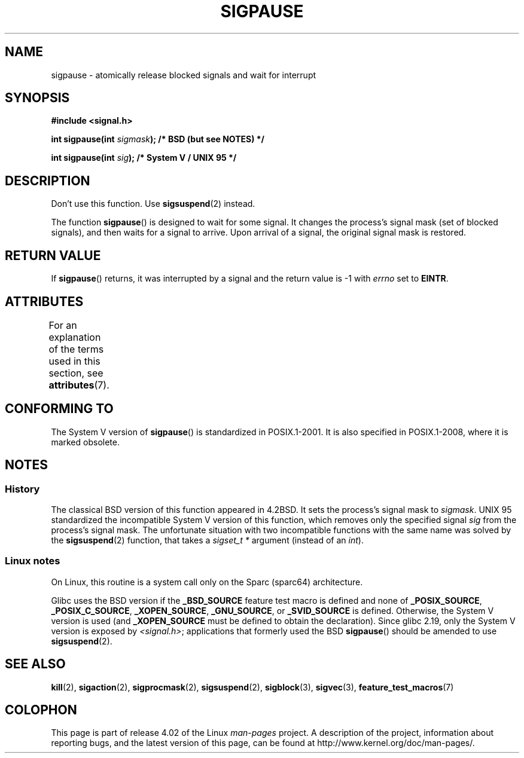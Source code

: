 .\" Copyright (C) 2004 Andries Brouwer (aeb@cwi.nl)
.\"
.\" %%%LICENSE_START(VERBATIM)
.\" Permission is granted to make and distribute verbatim copies of this
.\" manual provided the copyright notice and this permission notice are
.\" preserved on all copies.
.\"
.\" Permission is granted to copy and distribute modified versions of this
.\" manual under the conditions for verbatim copying, provided that the
.\" entire resulting derived work is distributed under the terms of a
.\" permission notice identical to this one.
.\"
.\" Since the Linux kernel and libraries are constantly changing, this
.\" manual page may be incorrect or out-of-date.  The author(s) assume no
.\" responsibility for errors or omissions, or for damages resulting from
.\" the use of the information contained herein.  The author(s) may not
.\" have taken the same level of care in the production of this manual,
.\" which is licensed free of charge, as they might when working
.\" professionally.
.\"
.\" Formatted or processed versions of this manual, if unaccompanied by
.\" the source, must acknowledge the copyright and authors of this work.
.\" %%%LICENSE_END
.\"
.TH SIGPAUSE 3 2015-08-08 "Linux" "Linux Programmer's Manual"
.SH NAME
sigpause \- atomically release blocked signals and wait for interrupt
.SH SYNOPSIS
.nf
.B #include <signal.h>
.sp
.BI "int sigpause(int " sigmask ");  /* BSD (but see NOTES) */"
.sp
.BI "int sigpause(int " sig ");      /* System V / UNIX 95 */"
.fi
.SH DESCRIPTION
Don't use this function.
Use
.BR sigsuspend (2)
instead.
.LP
The function
.BR sigpause ()
is designed to wait for some signal.
It changes the process's signal mask (set of blocked signals),
and then waits for a signal to arrive.
Upon arrival of a signal, the original signal mask is restored.
.SH RETURN VALUE
If
.BR sigpause ()
returns, it was interrupted by a signal and the return value is \-1
with
.I errno
set to
.BR EINTR .
.SH ATTRIBUTES
For an explanation of the terms used in this section, see
.BR attributes (7).
.TS
allbox;
lb lb lb
l l l.
Interface	Attribute	Value
T{
.BR sigpause ()
T}	Thread safety	MT-Safe
.TE
.SH CONFORMING TO
The System V version of
.BR sigpause ()
is standardized in POSIX.1-2001.
It is also specified in POSIX.1-2008, where it is marked obsolete.
.SH NOTES
.SS History
The classical BSD version of this function appeared in 4.2BSD.
It sets the process's signal mask to
.IR sigmask .
UNIX 95 standardized the incompatible System V version of
this function, which removes only the specified signal
.I sig
from the process's signal mask.
.\" __xpg_sigpause: UNIX 95, spec 1170, SVID, SVr4, XPG
The unfortunate situation with two incompatible functions with the
same name was solved by the
.BR \%sigsuspend (2)
function, that takes a
.I "sigset_t\ *"
argument (instead of an
.IR int ).
.SS Linux notes
On Linux, this routine is a system call only on the Sparc (sparc64)
architecture.

.\" Libc4 and libc5 know only about the BSD version.
.\"
Glibc uses the BSD version if the
.B _BSD_SOURCE
feature test macro is defined and none of
.BR _POSIX_SOURCE ,
.BR _POSIX_C_SOURCE ,
.BR _XOPEN_SOURCE ,
.BR _GNU_SOURCE ,
or
.B _SVID_SOURCE
is defined.
Otherwise, the System V version is used (and
.BR _XOPEN_SOURCE
must be defined to obtain the declaration).
Since glibc 2.19, only the System V version is exposed by
.IR <signal.h> ;
applications that formerly used the BSD
.BR sigpause ()
should be amended to use
.BR sigsuspend (2).
.\"
.\" For the BSD version, one usually uses a zero
.\" .I sigmask
.\" to indicate that no signals are to be blocked.
.SH SEE ALSO
.BR kill (2),
.BR sigaction (2),
.BR sigprocmask (2),
.BR sigsuspend (2),
.BR sigblock (3),
.BR sigvec (3),
.BR feature_test_macros (7)
.SH COLOPHON
This page is part of release 4.02 of the Linux
.I man-pages
project.
A description of the project,
information about reporting bugs,
and the latest version of this page,
can be found at
\%http://www.kernel.org/doc/man\-pages/.

